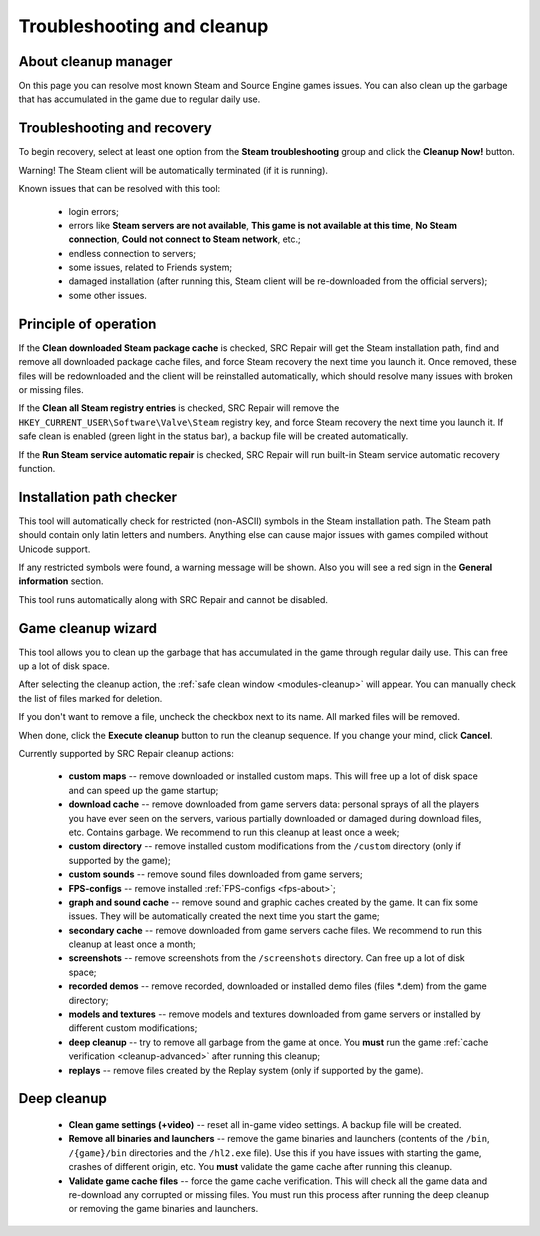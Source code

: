 ..
    SPDX-FileCopyrightText: 2011-2024 EasyCoding Team

    SPDX-License-Identifier: GPL-3.0-or-later

.. _cleanup:

*******************************
Troubleshooting and cleanup
*******************************

.. index:: about cleanup manager
.. _cleanup-about:

About cleanup manager
===============================

On this page you can resolve most known Steam and Source Engine games issues. You can also clean up the garbage that has accumulated in the game due to regular daily use.

.. index:: blob files cleanup, registry entries cleanup
.. _cleanup-troubleshooting:

Troubleshooting and recovery
==========================================

To begin recovery, select at least one option from the **Steam troubleshooting** group and click the **Cleanup Now!** button.

Warning! The Steam client will be automatically terminated (if it is running).

Known issues that can be resolved with this tool:

 * login errors;
 * errors like **Steam servers are not available**, **This game is not available at this time**, **No Steam connection**, **Could not connect to Steam network**, etc.;
 * endless connection to servers;
 * some issues, related to Friends system;
 * damaged installation (after running this, Steam client will be re-downloaded from the official servers);
 * some other issues.

.. index:: principle of operation, recovery process
.. _cleanup-principle:

Principle of operation
============================================

If the **Clean downloaded Steam package cache** is checked, SRC Repair will get the Steam installation path, find and remove all downloaded package cache files, and force Steam recovery the next time you launch it. Once removed, these files will be redownloaded and the client will be reinstalled automatically, which should resolve many issues with broken or missing files.

If the **Clean all Steam registry entries** is checked, SRC Repair will remove the ``HKEY_CURRENT_USER\Software\Valve\Steam`` registry key, and force Steam recovery the next time you launch it. If safe clean is enabled (green light in the status bar), a backup file will be created automatically.

If the **Run Steam service automatic repair** is checked, SRC Repair will run built-in Steam service automatic recovery function.

.. index:: path checker, installation path checker
.. _cleanup-pathcheck:

Installation path checker
============================================

This tool will automatically check for restricted (non-ASCII) symbols in the Steam installation path. The Steam path should contain only latin letters and numbers. Anything else can cause major issues with games compiled without Unicode support.

If any restricted symbols were found, a warning message will be shown. Also you will see a red sign in the **General information** section.

This tool runs automatically along with SRC Repair and cannot be disabled.

.. index:: game cleanup, safe cleanup
.. _cleanup-wizard:

Game cleanup wizard
===============================================

This tool allows you to clean up the garbage that has accumulated in the game through regular daily use. This can free up a lot of disk space.

After selecting the cleanup action, the :ref:`safe clean window <modules-cleanup>` will appear. You can manually check the list of files marked for deletion.

If you don't want to remove a file, uncheck the checkbox next to its name. All marked files will be removed.

When done, click the **Execute cleanup** button to run the cleanup sequence. If you change your mind, click **Cancel**.

Currently supported by SRC Repair cleanup actions:

 * **custom maps** -- remove downloaded or installed custom maps. This will free up a lot of disk space and can speed up the game startup;
 * **download cache** -- remove downloaded from game servers data: personal sprays of all the players you have ever seen on the servers, various partially downloaded or damaged during download files, etc. Contains garbage. We recommend to run this cleanup at least once a week;
 * **custom directory** -- remove installed custom modifications from the ``/custom`` directory (only if supported by the game);
 * **custom sounds** -- remove sound files downloaded from game servers;
 * **FPS-configs** -- remove installed :ref:`FPS-configs <fps-about>`;
 * **graph and sound cache** -- remove sound and graphic caches created by the game. It can fix some issues. They will be automatically created the next time you start the game;
 * **secondary cache** -- remove downloaded from game servers cache files. We recommend to run this cleanup at least once a month;
 * **screenshots** -- remove screenshots from the ``/screenshots`` directory. Can free up a lot of disk space;
 * **recorded demos** -- remove recorded, downloaded or installed demo files (files \*.dem) from the game directory;
 * **models and textures** -- remove models and textures downloaded from game servers or installed by different custom modifications;
 * **deep cleanup** -- try to remove all garbage from the game at once. You **must** run the game :ref:`cache verification <cleanup-advanced>` after running this cleanup;
 * **replays** -- remove files created by the Replay system (only if supported by the game).

.. index:: deep cleanup, advanced cleanup
.. _cleanup-advanced:

Deep cleanup
============================================

 * **Clean game settings (+video)** -- reset all in-game video settings. A backup file will be created.
 * **Remove all binaries and launchers** -- remove the game binaries and launchers (contents of the ``/bin``, ``/{game}/bin`` directories and the ``/hl2.exe`` file). Use this if you have issues with starting the game, crashes of different origin, etc. You **must** validate the game cache after running this cleanup.
 * **Validate game cache files** -- force the game cache verification. This will check all the game data and re-download any corrupted or missing files. You must run this process after running the deep cleanup or removing the game binaries and launchers.
